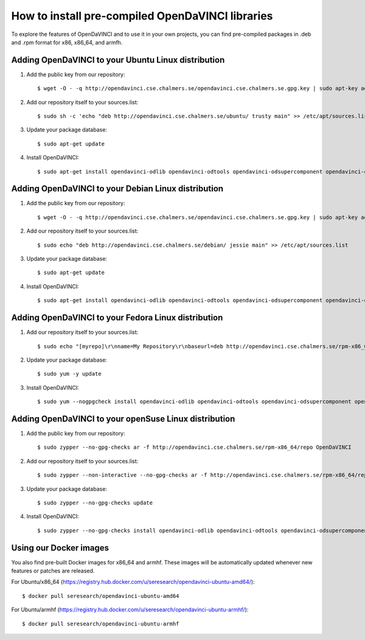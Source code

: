 How to install pre-compiled OpenDaVINCI libraries
=================================================

To explore the features of OpenDaVINCI and to use it in your own
projects, you can find pre-compiled packages in .deb and .rpm
format for x86, x86_64, and armfh.

Adding OpenDaVINCI to your Ubuntu Linux distribution
----------------------------------------------------

1. Add the public key from our repository::

    $ wget -O - -q http://opendavinci.cse.chalmers.se/opendavinci.cse.chalmers.se.gpg.key | sudo apt-key add -

2. Add our repository itself to your sources.list::

    $ sudo sh -c 'echo "deb http://opendavinci.cse.chalmers.se/ubuntu/ trusty main" >> /etc/apt/sources.list'

3. Update your package database::

    $ sudo apt-get update

4. Install OpenDaVINCI::

    $ sudo apt-get install opendavinci-odlib opendavinci-odtools opendavinci-odsupercomponent opendavinci-odautomotivedata


Adding OpenDaVINCI to your Debian Linux distribution
----------------------------------------------------

1. Add the public key from our repository::

    $ wget -O - -q http://opendavinci.cse.chalmers.se/opendavinci.cse.chalmers.se.gpg.key | sudo apt-key add -

2. Add our repository itself to your sources.list::

    $ sudo echo "deb http://opendavinci.cse.chalmers.se/debian/ jessie main" >> /etc/apt/sources.list

3. Update your package database::

    $ sudo apt-get update

4. Install OpenDaVINCI::

    $ sudo apt-get install opendavinci-odlib opendavinci-odtools opendavinci-odsupercomponent opendavinci-odautomotivedata


Adding OpenDaVINCI to your Fedora Linux distribution
----------------------------------------------------

1. Add our repository itself to your sources.list::

    $ sudo echo "[myrepo]\r\nname=My Repository\r\nbaseurl=deb http://opendavinci.cse.chalmers.se/rpm-x86_64/repo\r\nenabled=1" >> etc/yum.repos.d/my.repo

2. Update your package database::

   $ sudo yum -y update

3. Install OpenDaVINCI::

   $ sudo yum --nogpgcheck install opendavinci-odlib opendavinci-odtools opendavinci-odsupercomponent opendavinci-odautomotivedata
   
   
Adding OpenDaVINCI to your openSuse Linux distribution
------------------------------------------------------

1. Add the public key from our repository::

    $ sudo zypper --no-gpg-checks ar -f http://opendavinci.cse.chalmers.se/rpm-x86_64/repo OpenDaVINCI

2. Add our repository itself to your sources.list::

    $ sudo zypper --non-interactive --no-gpg-checks ar -f http://opendavinci.cse.chalmers.se/rpm-x86_64/repo OpenDaVINCI

3. Update your package database::

    $ sudo zypper --no-gpg-checks update

4. Install OpenDaVINCI::

   $ sudo zypper --no-gpg-checks install opendavinci-odlib opendavinci-odtools opendavinci-odsupercomponent opendavinci-odautomotivedata


Using our Docker images
-----------------------

You also find pre-built Docker images for x86_64 and armhf. These images will be automatically
updated whenever new features or patches are released.

For Ubuntu/x86_64 (https://registry.hub.docker.com/u/seresearch/opendavinci-ubuntu-amd64/)::

    $ docker pull seresearch/opendavinci-ubuntu-amd64 

For Ubuntu/armhf (https://registry.hub.docker.com/u/seresearch/opendavinci-ubuntu-armhf/)::

    $ docker pull seresearch/opendavinci-ubuntu-armhf

